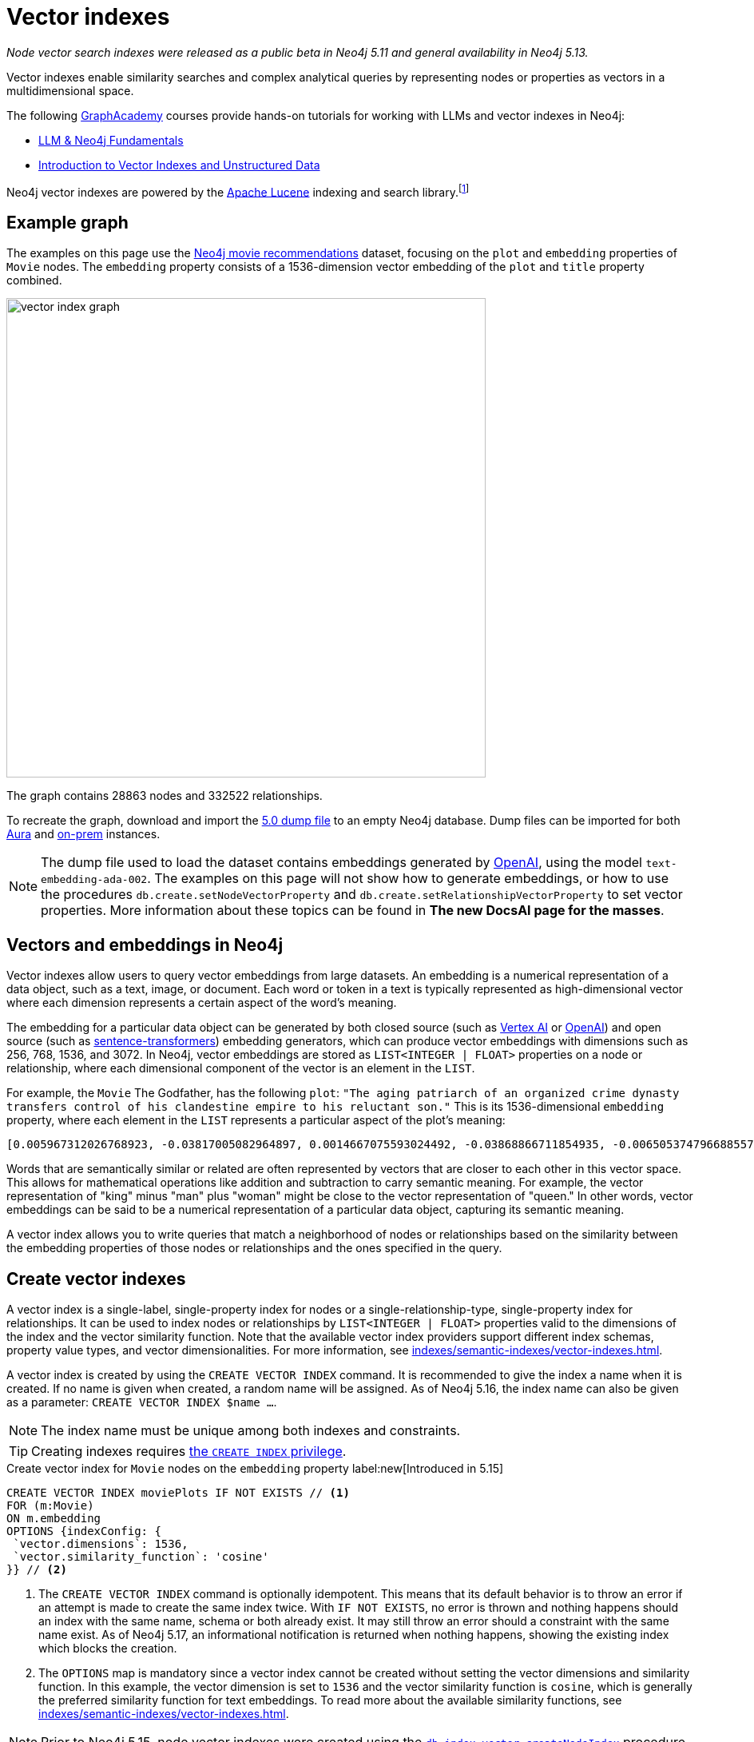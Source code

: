 :description: Information about creating, querying, and deleting vector indexes with Cypher.
:page-role: new-5.13
:test-setup-dump: https://github.com/neo4j-graph-examples/recommendations/raw/main/data/recommendations-embeddings-50.dump
:l2-norm: image:l2.svg["l2"]-norm

= Vector indexes

_Node vector search indexes were released as a public beta in Neo4j 5.11 and general availability in Neo4j 5.13._

Vector indexes enable similarity searches and complex analytical queries by representing nodes or properties as vectors in a multidimensional space.

The following https://graphacademy.neo4j.com/[GraphAcademy] courses provide hands-on tutorials for working with LLMs and vector indexes in Neo4j:

* link:https://graphacademy.neo4j.com/courses/llm-fundamentals/[LLM & Neo4j Fundamentals]
* link:https://graphacademy.neo4j.com/courses/llm-vectors-unstructured/[Introduction to Vector Indexes and Unstructured Data]

Neo4j vector indexes are powered by the link:https://lucene.apache.org/[Apache Lucene] indexing and search library.footnote:[Lucene implements a Hierarchical Navigable Small World (HNSW) Graph to perform a k approximate nearest neighbors (k-ANN) query over the vector fields.
For more information, see link:http://dx.doi.org/10.1109/TPAMI.2018.2889473[Efficient and Robust Approximate Nearest Neighbor Search Using Hierarchical Navigable Small World Graphs] -- Yury A. Malkov and Dmitry A. Yashunin]

[[example-graph]]
== Example graph

The examples on this page use the link:https://github.com/neo4j-graph-examples/recommendations[Neo4j movie recommendations] dataset, focusing on the `plot` and `embedding` properties of `Movie` nodes.
The `embedding` property consists of a 1536-dimension vector embedding of the `plot` and `title` property combined.

image::vector_index_graph.svg[width="600",role="middle"]

The graph contains 28863 nodes and 332522 relationships.

To recreate the graph, download and import the link:https://github.com/neo4j-graph-examples/recommendations/blob/main/data/recommendations-embeddings-50.dump[5.0 dump file] to an empty Neo4j database.
Dump files can be imported for both link:{neo4j-docs-base-uri}/aura/auradb/importing/import-database/[Aura] and link:{neo4j-docs-base-uri}/operations-manual/{page-version}/backup-restore/restore-dump/[on-prem] instances.

[NOTE]
The dump file used to load the dataset contains embeddings generated by https://openai.com/[OpenAI], using the model `text-embedding-ada-002`.
The examples on this page will not show how to generate embeddings, or how to use the procedures `db.create.setNodeVectorProperty` and `db.create.setRelationshipVectorProperty` to set vector properties.
More information about these topics can be found in *The new DocsAI page for the masses*.

[[embeddings]]
== Vectors and embeddings in Neo4j

Vector indexes allow users to query vector embeddings from large datasets.
An embedding is a numerical representation of a data object, such as a text, image, or document.
Each word or token in a text is typically represented as high-dimensional vector where each dimension represents a certain aspect of the word’s meaning.

The embedding for a particular data object can be generated by both closed source (such as https://cloud.google.com/vertex-ai[Vertex AI] or https://openai.com/[OpenAI]) and open source (such as https://github.com/UKPLab/sentence-transformers[sentence-transformers]) embedding generators, which can produce vector embeddings with dimensions such as 256, 768, 1536, and 3072.
In Neo4j, vector embeddings are stored as `LIST<INTEGER | FLOAT>` properties on a node or relationship, where each dimensional component of the vector is an element in the `LIST`.

For example, the `Movie` The Godfather, has the following `plot`: `"The aging patriarch of an organized crime dynasty transfers control of his clandestine empire to his reluctant son."`
This is its 1536-dimensional `embedding` property, where each element in the `LIST` represents a particular aspect of the plot's meaning:
----
[0.005967312026768923, -0.03817005082964897, 0.0014667075593024492, -0.03868866711854935, -0.006505374796688557, 0.020900176838040352, -0.0027551413513720036, -0.0024731445591896772, -0.03734026849269867, -0.02228747308254242, 0.028783122077584267, 0.017905177548527718, 0.011396560817956924, 0.014235977083444595, 0.023143187165260315, -0.014184115454554558, 0.029846282675862312, -0.011928141117095947, 0.018838683143258095, -0.0019172541797161102, 0.0033483069855719805, 0.009497134014964104, -0.03516208380460739, 0.0021441481076180935, 0.002657901030033827, 0.0030760341323912144, 0.004255882930010557, -0.020809419453144073, 0.02358401007950306, -0.013808120042085648, 0.01064456906169653, -0.006975369527935982, 0.007318951655179262, -0.013872946612536907, 0.005905726458877325, -0.010689947754144669, 0.0020225979387760162, -0.016245609149336815, -0.00038815077277831733, -0.007163367234170437, 0.027668101713061333, 0.007215228863060474, -0.009380445815622807, -0.02956104464828968, -0.000863007502630353, 0.012142069637775421, 0.0012957267463207245, -0.027953339740633965, -0.016414159908890724, 0.008453421294689178, -0.0010777463903650641, 0.03311355784535408, -0.013639570213854313, -0.052457891404628754, 0.0010242642601951957, 0.0034390646032989025, -0.01049546804279089, 0.006456754636019468, 0.003970644902437925, -0.011629937216639519, 0.005280147306621075, -0.023402493447065353, -0.014689764939248562, -0.007623638026416302, -0.002453696448355913, 0.02290981076657772, 0.0017989451298490167, 0.0013427261728793383, -0.001776255783624947, -0.002414800226688385, 0.04833490028977394, 0.031142819672822952, -0.0033013075590133667, 0.017879245802760124, 0.0070077828131616116, -0.016154851764440536, -0.005772831384092569, 0.019875913858413696, -0.018008900806307793, 0.012764407321810722, 0.0055232481099665165, -0.027901478111743927, -0.0034909259993582964, 0.0307279285043478, 0.006472961511462927, 0.008861830458045006, -0.01802186481654644, 0.018281172960996628, -0.014223011210560799, -0.00018313586770091206, 0.0026352116838097572, 0.0006754148053005338, 0.014975002966821194, 0.024361930787563324, -0.017166150733828545, 0.0028880364261567593, 0.011824417859315872, 0.01710132323205471, -0.0005003822734579444, -0.018890544772148132, -0.002192768268287182, -0.0018264965619891882, 0.011033530347049236, -0.009095207788050175, -0.022689398378133774, -0.004281813744455576, 0.007092057727277279, -0.015247276052832603, 0.024115590378642082, 0.002996621420606971, -0.02834230102598667, 0.030546413734555244, 0.02350621670484543, -0.020511215552687645, 0.010190781205892563, -0.016582708805799484, 0.028238577768206596, -0.011967036873102188, 0.011623455211520195, -0.02797926962375641, 0.0026254875119775534, 0.018307102844119072, 0.0038701631128787994, -0.03850715234875679, 0.006246067117899656, -0.0006312514888122678, 0.010352848097682, -0.02358401007950306, -0.026708664372563362, -0.002863726345822215, 0.035862214863300323, 0.009860164485871792, -0.01726987399160862, 0.004275330808013678, -0.02663087099790573, 0.009140586480498314, -0.013872946612536907, 0.019136887043714523, -0.020835351198911667, -0.0250879917293787, 0.03044269047677517, 0.026280807331204414, -0.013406192883849144, 0.006683648563921452, -0.01216800045222044, 0.007824601605534554, 0.031505849212408066, 0.023726629093289375, 0.0294832531362772, -0.013678465969860554, 0.033891480416059494, 0.009211895987391472, 0.017088359221816063, -0.02183368429541588, 0.01847565360367298, 0.004644844215363264, -0.009834233671426773, -0.011344699189066887, -0.0006725785788148642, 0.00012691882147919387, 0.015338033437728882, 0.025736261159181595, -0.003967403434216976, -0.007312469184398651, -0.01312743779271841, 0.02350621670484543, -0.0006843284936621785, -0.011785522103309631, 0.006570201832801104, -0.004187814891338348, -0.0070013003423810005, 0.0165178831666708, -0.004537879955023527, 0.022715330123901367, -0.0025120405480265617, 0.025580676272511482, 0.005053253378719091, -0.0020063910633325577, -0.039285074919462204, -0.001816772622987628, 0.0007224142318591475, 0.0161029901355505, 0.04086684808135033, 0.03536953032016754, 0.009626788087189198, -0.023571044206619263, -0.009607339277863503, 0.011085391975939274, 0.020835351198911667, -0.0009027139167301357, -0.007584741804748774, 0.016958704218268394, 0.011130770668387413, -0.016829051077365875, -0.6712950468063354, -0.006511857267469168, -0.024854615330696106, -0.02663087099790573, -0.00008933950448408723, 0.0061779990792274475, 0.004605947993695736, 0.013231161050498486, -0.020187081769108772, 0.00798666849732399, -0.001847565290518105, 0.04086684808135033, 0.007519915234297514, 0.0040808506309986115, -0.034021131694316864, -0.01997963711619377, -0.004972219467163086, -0.023220978677272797, 0.012129104696214199, 0.0018329792656004429, -0.011649386025965214, 0.028446022421121597, -0.0010356089333072305, -0.006223377771675587, 0.021211346611380577, 0.004006299655884504, 0.021937407553195953, -0.02927580662071705, -0.01129283756017685, -0.009296170435845852, -0.01864420250058174, 0.02717541716992855, -0.0003555347793735564, 0.0021700789220631123, 0.048360832035541534, -0.002277043182402849, -0.009049829095602036, 0.033969271928071976, 0.004557327833026648, 0.018916476517915726, -0.000779542897362262, -0.00638544512912631, 0.022183749824762344, -0.012757924385368824, -0.027149485424160957, -0.012278205715119839, 0.0238303504884243, -0.02963883802294731, 0.005218561738729477, -0.004434156697243452, 0.013665501028299332, -0.0024520757142454386, 0.002124700229614973, -0.007273572962731123, -0.0035654769744724035, -0.0028621056117117405, 0.020640870556235313, 0.01091684214770794, -0.0006867594784125686, -0.011694764718413353, 0.011215046048164368, 0.016504917293787003, 0.00827838946133852, -0.0044471221044659615, 0.010676982812583447, 0.027771824970841408, -0.0133802630007267, 0.029820352792739868, 0.008349698968231678, -0.014573076739907265, -0.009017415344715118, 0.011655868031084538, -0.0061066895723342896, -0.013082059100270271, 0.004353123251348734, 0.00672254478558898, 0.01773662678897381, 0.012433790601789951, 0.023843316361308098, 0.015221345238387585, -0.0046221548691391945, -0.00026214358513243496, -0.016582708805799484, 0.016504917293787003, 0.028005201369524002, 0.005516765173524618, -0.04309689253568649, 0.013743292540311813, -0.0064308238215744495, -0.007176332641392946, 0.01911095716059208, 0.00446332897990942, -0.012971853837370872, -0.016919808462262154, 0.010048162192106247, 0.0032769974786788225, -0.021548446267843246, 0.001816772622987628, 0.01856641098856926, -0.04804966226220131, 0.007286538369953632, -0.007299503777176142, -0.014080392196774483, 0.008952588774263859, 0.023908143863081932, 0.012932957150042057, -0.008433973416686058, 0.012783855199813843, 0.0430709607899189, -0.01015836838632822, 0.03534360229969025, -0.007584741804748774, -0.016453055664896965, -0.005720969755202532, -0.014871280640363693, -0.026540113613009453, 0.005228285677731037, 0.0004019264888484031, 0.005931657273322344, -0.02533433400094509, -0.018825719133019447, 0.0023353875149041414, 0.0014059323584660888, -0.02020004764199257, 0.022481953725218773, 0.034980569034814835, -0.02709762565791607, -0.022974636405706406, -0.025023166090250015, 0.00641785841435194, -0.00019822835747618228, -0.004845807328820229, 0.0003723492263816297, -0.010132437571883202, 0.01498796883970499, 0.001948046963661909, -0.0020161152351647615, -0.008842382580041885, 0.0223652645945549, -0.013574742712080479, -0.002369421534240246, 0.003275376744568348, 0.005879795644432306, 0.005789037793874741, 0.006359514314681292, -0.03549918532371521, 0.003118171589449048, -0.026993902400135994, -0.01614188589155674, 0.011578075587749481, 0.0008524731383658946, -0.013367297127842903, 0.004194297362118959, 0.019331367686390877, 0.006152068264782429, -0.015208380296826363, -0.0018005658639594913, -0.015714028850197792, -0.01681608520448208, -0.028990568593144417, 0.010676982812583447, 0.024595309048891068, -0.045560311526060104, -0.0009262136882171035, 0.014845349825918674, -0.020887212827801704, 0.015739960595965385, 0.011727177537977695, 0.0012560202740132809, -0.023052429780364037, 0.0014245701022446156, -0.013062611222267151, -0.011299320496618748, 0.022274507209658623, 0.011338216252624989, -0.007908876053988934, 0.010339883156120777, -0.006132620386779308, 0.01247916929423809, -0.007947771809995174, -0.0025347298942506313, -0.011416008695960045, 0.011027047410607338, 0.004521673079580069, 0.04880165681242943, 0.0012543996563181281, 0.02115948498249054, 0.0165178831666708, -0.025373229756951332, 0.026125222444534302, -0.0031262750271707773, 0.007669016718864441, 0.003821542952209711, -0.021561412140727043, 0.008187631145119667, 0.02358401007950306, 0.02249491773545742, 0.015247276052832603, -0.004560569301247597, 0.030753860250115395, 0.031090958043932915, -0.021457688882946968, 0.027694031596183777, -0.004823117982596159, 0.0049171168357133865, -0.018346000462770462, -0.0030355174094438553, -0.011176149360835552, 0.024102624505758286, 0.006923507899045944, 0.010009266436100006, -0.00510187353938818, 0.0007916979375295341, -0.004722636193037033, 0.019914809614419937, 0.026190048083662987, -0.013289504684507847, 0.006346548907458782, -0.015415825881063938, -0.026734594255685806, 0.003623821074143052, 0.005325525999069214, -0.003922024741768837, -0.00640813447535038, -0.014624938368797302, -0.0065021333284676075, 0.007435640320181847, -0.002808623481541872, 0.010138919577002525, -0.033813685178756714, -0.0032008260022848845, 0.01614188589155674, -0.018994268029928207, 0.008135770447552204, -0.008596041239798069, -0.015662167221307755, 0.004310985561460257, -0.014663834124803543, 0.014962038025259972, -0.03479905426502228, 0.013114472851157188, 0.01341915875673294, 0.05092797800898552, -0.011908693239092827, 0.005332008935511112, -0.013367297127842903, 0.02501020021736622, -0.00029678543796762824, -0.02454344742000103, 0.003152205841615796, -0.015454721637070179, 0.010028714314103127, -0.02102983184158802, -0.0032624113373458385, 0.03583628311753273, -0.015026864595711231, 0.00672254478558898, 0.000010907877367571928, 0.019875913858413696, 0.020161151885986328, 0.014054462313652039, -0.005675591062754393, -0.009224860928952694, 0.014793488197028637, 0.03687351569533348, -0.005442214198410511, 0.005633453372865915, -0.0030436208471655846, -0.012615305371582508, -0.009075759910047054, 0.017192082479596138, -0.002220319816842675, 0.005798762198537588, -0.0007568534929305315, 0.010378778912127018, 0.005908967927098274, -0.0158825796097517, 0.0088812792673707, 0.007766257040202618, -0.0030209312681108713, -0.013561777770519257, -0.035395462065935135, 0.022391194477677345, -0.0027049004565924406, 0.004748567007482052, -0.020433424040675163, -0.00028706141165457666, -0.005092149134725332, -0.018371930345892906, 0.006009449250996113, -0.00645027169957757, 0.015286171808838844, -0.012343033216893673, -0.008628454059362411, -0.010605673305690289, 0.009192448109388351, 0.007500466890633106, -0.013535846956074238, 0.003831267124041915, -0.02956104464828968, 0.0009724028059281409, 0.0034585127141326666, -0.00004074468961334787, -0.025139853358268738, 0.012278205715119839, 0.023519182577729225, -0.012913509272038937, -0.006301170215010643, 0.0037178201600909233, 0.004716153722256422, -0.017905177548527718, 0.009769407100975513, -0.019746258854866028, -0.011675315909087658, 0.007409709505736828, -0.022676432505249977, -0.013406192883849144, 0.003922024741768837, 0.03925914317369461, -0.011325251311063766, -0.014611972495913506, -0.022404160350561142, -0.03311355784535408, 0.0024634203873574734, 0.1057974249124527, 0.014145219698548317, 0.025956671684980392, 0.006878129206597805, -0.019914809614419937, -0.019162818789482117, -0.009231343865394592, -0.04423784464597702, 0.012018898501992226, -0.00921837892383337, 0.02408965863287449, -0.026501217857003212, 0.020225977525115013, 0.005014357157051563, 0.02053714729845524, 0.014521215111017227, -0.002670866437256336, -0.020433424040675163, -0.0015372068155556917, -0.031168751418590546, 0.0051213214173913, 0.006865163799375296, 0.010048162192106247, 0.003795612370595336, -0.009749959222972393, -0.024063728749752045, 0.026449356228113174, 0.00967864878475666, -0.009049829095602036, -0.012284688651561737, -0.02475089207291603, 0.0034844432957470417, -0.00928320549428463, 0.011772556230425835, -0.01811262220144272, -0.01918874867260456, 0.009043346159160137, 0.023843316361308098, 0.02580108679831028, 0.005980277433991432, 0.029327668249607086, -0.008103356696665287, 0.008083908818662167, -0.005490834359079599, 0.021146519109606743, -0.0023499734234064817, -0.03298390284180641, 0.005283388774842024, -0.00043352958164177835, -0.024271173402667046, 0.03181701898574829, -0.000028944177756784484, -0.004479535389691591, -0.002066355897113681, 0.017995934933423996, -0.012783855199813843, 0.013859981670975685, -0.006615580525249243, -0.0008403180981986225, 0.025489918887615204, -0.01789221167564392, -0.03189481049776077, 0.00028949242550879717, -0.03251715004444122, 0.03588814660906792, -0.03500650078058243, -0.007869980297982693, -0.024361930787563324, 0.00451519014313817, -0.018177449703216553, 0.020627904683351517, 0.003249445930123329, 0.010962220840156078, -0.005299595184624195, 0.048023734241724014, -0.0033094107639044523, 0.012971853837370872, -0.02290981076657772, 0.017918141558766365, -0.016245609149336815, -0.013179299421608448, -0.020589008927345276, 0.0037469922099262476, -0.029327668249607086, -0.007383778691291809, 0.013017232529819012, 0.006327101029455662, -0.02689017914235592, -0.004385536536574364, 0.005789037793874741, -0.005597798619419336, -0.004152160137891769, 0.012719028629362583, -0.008220044896006584, -0.01702353172004223, -0.011506766080856323, 0.0042980206198990345, 0.0018702547531574965, -0.0032964455895125866, 0.007267090491950512, -0.009581409394741058, -0.0058182100765407085, -0.005429248791188002, -0.008829417638480663, -0.0030403793789446354, -0.01194110605865717, -0.002591453492641449, 0.005756624508649111, -0.01618078351020813, -0.009821268729865551, -0.00021210535487625748, -0.01768476516008377, -0.0005562954465858638, -0.017451388761401176, -0.015545479021966457, 0.02332470193505287, 0.015960371121764183, 0.02208002656698227, 0.01369143184274435, -0.014495284296572208, -0.007701430004090071, -0.0005567006301134825, 0.027590308338403702, 0.05188741534948349, -0.023609939962625504, -0.017957039177417755, 0.015999266877770424, -0.020900176838040352, 0.003038758644834161, 0.021042795851826668, -0.009814785793423653, 0.0014083633432164788, 0.010897394269704819, -0.0167253278195858, -0.020135220140218735, -0.005273664370179176, -0.009788854978978634, -0.002986897248774767, -0.008764590136706829, -0.006729027256369591, -0.018449721857905388, -0.009166517294943333, -0.002651418326422572, 0.008245975710451603, 0.0034358231350779533, -0.028757192194461823, 0.01511762198060751, -0.008544179610908031, 0.005344973877072334, 0.013924808241426945, -0.003299686824902892, -0.04143732413649559, -0.0008403180981986225, 0.010949255898594856, -0.013600673526525497, -0.03448788449168205, -0.007863497361540794, -0.01809965819120407, -0.00444063963368535, 0.004920358303934336, 0.0330357663333416, -0.008816451765596867, 0.006683648563921452, 0.00823301076889038, -0.015947405248880386, 0.02608632668852806, 0.0037243026308715343, -0.007623638026416302, -0.028031131252646446, 0.027123555541038513, 0.01843675784766674, 0.016712361946702003, 0.040374163538217545, -0.0021538722794502974, 0.01885164901614189, -0.011740143410861492, 0.017490284517407417, -0.0004517621418926865, -0.00034439266892150044, -0.026190048083662987, -0.021729961037635803, 0.0020209772046655416, -0.014521215111017227, -0.01467679999768734, 0.002505557844415307, -0.01061863824725151, 0.015623271465301514, -0.010087057948112488, -0.0031748951878398657, 0.01631043665111065, 0.016375262290239334, -0.013257091864943504, 0.010741809383034706, -0.012932957150042057, -0.002484489232301712, 0.0027324517723172903, 0.00897203665226698, -0.004793945699930191, 0.0043466403149068356, -0.0020047705620527267, 0.0021538722794502974, 0.021263208240270615, -0.0269679706543684, -0.024115590378642082, -0.0025833500549197197, 0.030598275363445282, 0.002772968728095293, 0.01584368385374546, 0.006981851998716593, -0.0037113374564796686, -0.01273199450224638, -0.026280807331204414, -0.02182071842253208, -0.049527715891599655, 0.02195037342607975, -0.008628454059362411, -0.004353123251348734, 0.01064456906169653, -0.009698097594082355, -0.04094463959336281, 0.0238303504884243, 0.0034649954177439213, 0.032802388072013855, 0.0002048123424174264, 0.022507883608341217, 0.03770329803228378, -0.010346366092562675, 0.0028588641434907913, 0.026410460472106934, 0.019085025414824486, 0.008848865516483784, 0.015830717980861664, -0.004469811450690031, 0.013808120042085648, -0.012031864374876022, -0.02099093608558178, -0.006054827943444252, -0.045638103038072586, -0.024050762876868248, 0.014417491853237152, 0.01218744833022356, 0.0032413427252322435, -0.013302470557391644, -0.0003156257444061339, 0.006942956242710352, 0.00542600778862834, -0.0034358231350779533, 0.022067060694098473, -0.013847015798091888, -0.026942040771245956, -0.0334506556391716, -0.01835896447300911, -0.0021036313846707344, -0.001962633104994893, 0.012615305371582508, -0.0186053067445755, 0.01572699472308159, -0.02542509138584137, 0.019422125071287155, -0.013950739055871964, -0.002110114088281989, 0.02052418142557144, -0.0014197081327438354, 0.0010485743405297399, -0.004372571129351854, 0.0069299908354878426, -0.005105114541947842, -0.003756716148927808, -0.015960371121764183, 0.025554746389389038, 0.003516856813803315, 0.005951105151325464, 0.009736993350088596, 0.043459922075271606, -0.008952588774263859, 0.021315069869160652, -0.011318768374621868, -0.016375262290239334, -0.004560569301247597, -0.026656802743673325, 0.004842565860599279, 0.0004894427256658673, -0.023635871708393097, 0.007448605261743069, -0.008965553715825081, 0.0026092808693647385, -0.01999260112643242, -0.007811635732650757, 0.012142069637775421, -0.01375625841319561, -0.02102983184158802, -0.006806819699704647, 0.015869613736867905, -0.0074032265692949295, -0.001892944099381566, -0.0037016132846474648, -0.005322284530848265, 0.03293204307556152, -0.014430457726120949, 0.0418262854218483, -0.012641236186027527, 0.018216345459222794, -0.028290439397096634, 0.02576219104230404, 0.008433973416686058, 0.013963703997433186, 0.030598275363445282, -0.01225227490067482, 0.012051312252879143, 0.0014553628861904144, -0.008822934702038765, 0.01100111659616232, 0.009860164485871792, -0.004388778004795313, -0.01685498282313347, 0.01091035921126604, -0.00033223762875422835, -0.007850532419979572, -0.0006320617976598442, 0.002114976057782769, -0.007532880175858736, 0.01710132323205471, 0.015610306523740292, -0.009036863222718239, 0.008200597018003464, 0.012174483388662338, 0.00447305291891098, 0.0186053067445755, -0.019253576174378395, 0.010638087056577206, -0.02086128108203411, 0.022404160350561142, 0.010437123477458954, 0.0006920266896486282, -0.02128913812339306, -0.009296170435845852, -0.004106780979782343, 0.044808320701122284, -0.013782189227640629, -0.003750233445316553, -0.01181145291775465, 0.02764216996729374, 0.011960554867982864, -0.005043528974056244, 0.006155309733003378, -0.015584375709295273, 0.012433790601789951, -0.021600307896733284, -0.04314875230193138, -0.01214855257421732, -0.024776823818683624, 0.039077628403902054, 0.016271540895104408, 0.000348039175150916, -0.01511762198060751, 0.0014926382573321462, -0.04068533331155777, -0.0020290804095566273, -0.006904060021042824, 0.02099093608558178, 0.017049461603164673, -0.006981851998716593, 0.007364330347627401, 0.007416191976517439, 0.00766253424808383, 0.02153548039495945, -0.002995000686496496, 0.02157437615096569, -0.011312286369502544, -0.009685131721198559, 0.00414891866967082, -0.009672166779637337, -0.01308854203671217, -0.003380720503628254, -0.003168412484228611, 0.013769223354756832, -0.012615305371582508, 0.007973702624440193, 0.001315985107794404, -0.006139102857559919, -0.028212646022439003, 0.0004906582762487233, 0.0006340876570902765, 0.013289504684507847, -0.010359331034123898, -0.02956104464828968, 0.0263456329703331, 0.02621597982943058, 0.005357939284294844, -0.022754225879907608, -0.009393410757184029, 0.007053161505609751, -0.018086692318320274, -0.0012552099069580436, 0.003977127373218536, -0.010839049704372883, -0.01584368385374546, 0.007753291632980108, 0.005951105151325464, 0.02478978969156742, -0.00858955830335617, 0.007280055433511734, 0.013257091864943504, -0.0000065713156800484285, 0.007234676741063595, -0.00413919473066926, -0.01467679999768734, -0.018333034589886665, -0.017658835276961327, -0.01681608520448208, 0.005108356010168791, -0.007630120497196913, 0.008479352109134197, -0.02771996334195137, 0.004567051772028208, -0.018579376861453056, -0.003983610309660435, -0.0023110774345695972, 0.023065393790602684, 0.04281165450811386, -0.015273206867277622, -0.006696613971143961, 0.002272181212902069, -0.008356180973351002, -0.014508250169456005, -0.0066090975888073444, 0.00827838946133852, -0.016906842589378357, 0.003750233445316553, -0.008524730801582336, -0.0022802846506237984, -0.005156976170837879, -0.009633270092308521, -0.035940006375312805, -0.004323950968682766, 0.027771824970841408, 0.19261354207992554, -0.014547145925462246, -0.006657717749476433, 0.013808120042085648, -0.021340999752283096, 0.011869796551764011, 0.024115590378642082, 0.014080392196774483, 0.0023856281768530607, 0.0005133476224727929, -0.016206713393330574, 0.01723097823560238, 0.008012599311769009, 0.0019723570439964533, 0.006560477428138256, -0.040996503084897995, -0.010657534934580326, 0.00037032339605502784, -0.027875546365976334, -0.011727177537977695, -0.00768198212608695, -0.007299503777176142, -0.011202080175280571, -0.01939619518816471, 0.039622172713279724, -0.011668833903968334, -0.015830717980861664, 0.016919808462262154, 0.03207632899284363, 0.015960371121764183, -0.01093629002571106, -0.016842016950249672, -0.008336733095347881, -0.013244125992059708, -0.011999450623989105, -0.020122256129980087, -0.007422674912959337, -0.02501020021736622, -0.008505282923579216, -0.005526489112526178, -0.0011830900330096483, 0.01773662678897381, 0.010709396563470364, -0.007267090491950512, 0.015999266877770424, 0.02604742906987667, -0.013315435498952866, 0.01621967926621437, -0.02082238532602787, -0.01689387857913971, -0.0439007468521595, -0.03358031064271927, 0.000994281843304634, 0.03726247698068619, -0.02208002656698227, 0.000011990435268671717, 0.006949438713490963, 0.020433424040675163, 0.00515373470261693, -0.031298406422138214, 0.0031116888858377934, 0.015701064839959145, -0.02813485451042652, -0.007377295754849911, 0.007461570668965578, 0.03985555097460747, -0.010975186713039875, -0.025697365403175354, 0.0397258959710598, -0.026319703087210655, -0.0030403793789446354, -0.010067610070109367, -0.002486109733581543, -0.0088812792673707, 0.0017438423819839954, -0.001923736883327365, 0.017827384173870087, 0.006220136769115925, 0.010255607776343822, 0.001199296792037785, -0.01772366091609001, 0.035136155784130096, -0.0061066895723342896, -0.010735327377915382, -0.010651051998138428, -0.026151152327656746, 0.006981851998716593, 0.006622062996029854, -0.010048162192106247, -0.0009124379721470177, -0.00419105589389801, -0.019668467342853546, 0.00012296844215597957, 0.004894427489489317, 0.006852198392152786, 0.010437123477458954, 0.005908967927098274, 0.0038247844204306602, -0.008103356696665287, -0.006456754636019468, -0.028653468936681747, 0.018216345459222794, 0.032205980271101, 0.00022101905778981745, -0.029664767906069756, -0.008155218325555325, 0.03871459513902664, 0.03394334018230438, 0.005860347766429186, -0.013600673526525497, -0.016958704218268394, 0.006372479721903801, 0.0012543996563181281, -0.01911095716059208, -0.010437123477458954, 0.008356180973351002, -0.012855164706707, -0.008472870104014874, 0.019370263442397118, -0.029457321390509605, 0.0034487885423004627, -0.015415825881063938, -0.00047364120837301016, 0.008887761272490025, -0.0020015290938317776, 0.010501950047910213, -0.007500466890633106, -0.0017470837337896228, 0.01717911660671234, -0.024063728749752045, 0.026734594255685806, -0.024556411430239677, 0.0013573121977970004, -0.00010007645323639736, -0.00450546620413661, 0.007513432297855616, 0.027201347053050995, 0.003426099196076393, -0.022183749824762344, 0.002813485451042652, 0.008064460940659046, 0.002243009163066745, 0.009899060241878033, 0.010988151654601097, -0.004790704697370529, -0.004638361278921366, 0.006025656126439571, -0.010605673305690289, -0.01625857502222061, -0.020342666655778885, -0.016090024262666702, -0.026410460472106934, 0.0121226217597723, -0.009406376630067825, 0.0023759042378515005, -0.0273828636854887, -0.015260240994393826, -0.004832841921597719, -0.0007702240254729986, 0.01856641098856926, -0.031039098277688026, 0.0073967440985143185, 0.018721995875239372, -0.023026498034596443, -0.008200597018003464, -0.023480286821722984, -0.16450461745262146, 0.025710329413414, 0.01681608520448208, -0.009023898281157017, 0.023428425192832947, -0.022754225879907608, 0.027616240084171295, 0.015234310179948807, -0.009224860928952694, 0.005166700109839439, 0.0008131718495860696, 0.0038507150020450354, -0.03153178095817566, -0.0026757284067571163, 0.003335341578349471, 0.00672254478558898, -0.030546413734555244, 0.036277107894420624, 0.017256908118724823, 0.0010526260593906045, 0.0053125605918467045, -0.02091314271092415, -0.0016555157490074635, -0.0012454859679564834, 0.023467320948839188, 0.009497134014964104, 0.0046351198107004166, 0.005380628630518913, -0.021691065281629562, -0.013062611222267151, -0.048023734241724014, -0.0008427490829490125, 0.017321735620498657, 0.021340999752283096, 0.011740143410861492, 0.012219862081110477, -0.012984818778932095, 0.007020748220384121, -0.015130587853491306, -0.016193747520446777, 0.0071439193561673164, 0.03236156702041626, 0.024997234344482422, 0.01185683161020279, 0.010735327377915382, 0.04636416584253311, 0.014599007554352283, -0.009004450403153896, 0.019383229315280914, -0.009607339277863503, -0.00414891866967082, -0.008336733095347881, -0.019888877868652344, -0.0005830365116707981, 0.02771996334195137, 0.005620488431304693, -0.00701426574960351, 0.013730327598750591, 0.014145219698548317, 0.011331734247505665, -0.021807754412293434, 0.022857949137687683, 0.01593444123864174, -0.0031343784648925066, 0.001282761339098215, -0.028627539053559303, 0.013354332186281681, 0.0034098925534635782, -0.014689764939248562, -0.004784221760928631, -0.015208380296826363, -0.00796722061932087, -0.008693280629813671, -0.02311725541949272, 0.011629937216639519, -0.012323584407567978, -0.03243935853242874, 0.007643085904419422, 0.00766253424808383, 0.0028702090494334698, -0.017412493005394936, 0.026267841458320618, 0.010884428396821022, -0.03448788449168205, 0.004327192436903715, 0.018838683143258095, -0.02228747308254242, -0.014702730812132359, -0.01020374707877636, -0.027694031596183777, 0.006122896447777748, -0.004252641461789608, -0.012686614878475666, -0.008829417638480663, 0.03319134935736656, 0.01789221167564392, 0.021250242367386818, -0.006683648563921452, 0.009412859566509724, -0.02294870652258396, 0.0009659201023168862, -0.008336733095347881, -0.019603639841079712, -0.012116138823330402, 0.009775889106094837, 0.03993334248661995, 0.009892578236758709, 0.017153184860944748, 0.015545479021966457, -0.01288109552115202, -0.020433424040675163, 0.013652535155415535, 0.022170783951878548, 0.024102624505758286, -0.003623821074143052, 0.03230970352888107, 0.01852751523256302, -0.03132433444261551, -0.017218012362718582, 0.011279872618615627, 0.052250444889068604, 0.005604281555861235, 0.010722361505031586, 0.006155309733003378, -0.016362298280000687, 0.0038020950742065907, -0.1179330125451088, 0.0006563718779943883, 0.006923507899045944, 0.010300987400114536, 0.010313952341675758, 0.016128921881318092, 0.010683465749025345, 0.032050397247076035, -0.0040808506309986115, 0.011318768374621868, -0.021016865968704224, -0.05787741392850876, -0.018786821514368057, -0.03155771270394325, 0.010994634591042995, -0.00672254478558898, 0.010605673305690289, -0.029042430222034454, -0.018294138833880424, 0.01147435326129198, -0.0367957204580307, 0.016906842589378357, 0.010385261848568916, -0.006301170215010643, -0.014547145925462246, -0.004356364719569683, -0.03181701898574829, -0.0031505851075053215, 0.004936564713716507, 0.012952405028045177, 0.010398227721452713, -0.018164483830332756, 0.01794407330453396, -0.020977970212697983, -0.0003221084189135581, 0.007617155089974403, 0.0036173383705317974, -0.01026209071278572, 0.037651438266038895, -0.015662167221307755, 0.011156701482832432, -0.014599007554352283, -0.00417160801589489, -0.03412485495209694, 0.010022231377661228, 0.004084091633558273, -0.005659384187310934, -0.0012973473640158772, 0.02266346849501133, -0.015195414423942566, -0.021211346611380577, -0.01056029461324215, -0.008284871466457844, -0.001761669758707285, 0.005711245816200972, 0.009205413050949574, 0.008997967466711998, -0.021470654755830765, -0.02379145473241806, 0.013872946612536907, -0.004845807328820229, -0.016193747520446777, -0.003912300802767277, 0.00304200011305511, -0.002687073079869151, -0.007617155089974403, 0.003983610309660435, -0.028575677424669266, 0.012939440086483955, -0.004434156697243452, -0.020381562411785126, 0.0030338966753333807, -0.022131888195872307, 0.0012187449028715491, -0.020251909270882607, 0.003640027716755867, -0.018449721857905388, 0.008557144552469254, 0.029042430222034454, -0.00807094294577837, -0.025502884760499, -0.025852948427200317, 0.03057234361767769, -0.032205980271101, 0.011779039166867733, 0.007481019012629986, -0.010112988762557507, 0.017114289104938507, 0.011623455211520195, -0.01751621626317501, -0.009341550059616566, -0.005238009616732597, -0.013561777770519257, -0.005001391749829054, -0.014702730812132359, 0.008609006181359291, -0.009568443521857262, 0.00857011042535305, 0.0027049004565924406, 0.009101689793169498, -0.018294138833880424, -0.0010202126577496529, -0.07286538183689117, 0.01214855257421732, -0.011403043754398823, 0.0032656528055667877, 0.0046221548691391945, -0.017568077892065048, 0.019136887043714523, -0.022546779364347458, -0.0037826469633728266, -0.004913875367492437, -0.01572699472308159, 0.034306369721889496, 0.013509916141629219, -0.014158184640109539, -0.011014082469046116, -0.010787188075482845, 0.005027322564274073, 0.002033942611888051, 0.017218012362718582, 0.02478978969156742, -0.010430640541017056, 0.0027437966782599688, 0.00802556425333023, -0.01406742725521326, 0.0038442325312644243, 0.0035038914065808058, -0.003345065750181675, 0.02386924810707569, -0.00384747376665473, -0.012550478801131248, 0.0008500420954078436, -0.012025381438434124, 0.015662167221307755, 0.019914809614419937, 0.029846282675862312, -0.026656802743673325, -0.006203929893672466, -0.011033530347049236, 0.04947585612535477, 0.03575849160552025, -0.007960737682878971, -0.024984268471598625, 0.013548812828958035, -0.02484164945781231, -0.01406742725521326, 0.011681798845529556, -0.022806087508797646, 0.0018378413515165448, 0.030961304903030396, 0.007928323931992054, 0.03251715004444122, 0.010884428396821022, 0.002808623481541872, -0.008466387167572975, 0.02379145473241806, -0.019162818789482117, 0.05357291176915169, -0.0044049848802387714, -0.0040581608191132545, -0.013471020385622978, 0.020718662068247795, 0.00829783733934164, -0.01685498282313347, -0.004100298509001732, -0.000024132808903232217, -0.014482319355010986, -0.03404706344008446, 0.007876462303102016, 0.0011855211341753602, -0.0405556783080101, -0.01225227490067482, -0.006268756929785013, 0.015312102623283863, 0.015299137681722641, 0.013548812828958035, 0.014560110867023468, 0.01471569575369358, -0.002121458761394024, -0.01100111659616232, 0.00015933225222397596, 0.01965550146996975, -0.003769681556150317, -0.02826450765132904, 0.01413225382566452, 0.029198015108704567, 0.048568278551101685, -0.005461662542074919, 0.014274872839450836, 0.0036529931239783764, 0.005160217639058828, 0.0010145402047783136, 0.017243942245841026, -0.006793854292482138, 0.0005344163510017097, 0.01341915875673294, 0.019538814201951027, -0.003721061395481229, -0.01056029461324215, 0.005033805035054684, 0.03562884032726288, -0.004832841921597719, 0.012997783720493317, -0.006443789228796959, -0.015817752107977867, -0.015947405248880386, 0.023208012804389, -0.019590675830841064, -0.0267605260014534, -0.008045012131333351, 0.0018005658639594913, 0.022935740649700165, -0.006323859561234713, -0.0033677550964057446, 0.02027783915400505, -0.020433424040675163, 0.01689387857913971, -0.027019832283258438, -0.040166717022657394, -0.0001858707400970161, 0.009393410757184029, 0.0010169713059440255, 0.00733839999884367, 0.00923782680183649, -0.011007599532604218, 0.022339332848787308, 0.01406742725521326, 0.01659567467868328, -0.021794788539409637, -0.019085025414824486, -0.008245975710451603, 0.016323402523994446, -0.0023759042378515005, -0.0077208783477544785, -0.001962633104994893, 0.0036108556669205427, -0.0008832658641040325, -0.0267605260014534, 0.02873126231133938, -0.022935740649700165, 0.02412855438888073, -0.005513523705303669, 0.00507918419316411, 0.005951105151325464, 0.005173183046281338, 0.005001391749829054, -0.0177625585347414, 0.015130587853491306, -0.01999260112643242, -0.0192406103014946, 0.02140582725405693, -0.007377295754849911, 0.02927580662071705, -0.015104657039046288, -0.01216800045222044, 0.0034552712459117174, -0.003481202060356736, 0.013561777770519257, 0.0022592158056795597, -0.01183090079575777, 0.013665501028299332, 0.017075393348932266, 0.008511765860021114, -0.007409709505736828, -0.0014261907199397683, -0.003058206755667925, 0.0031424816697835922, 0.0021846650633960962, -0.000989419873803854, -0.022144854068756104, 0.0036270625423640013, -0.006233102176338434, -0.016504917293787003, 0.003999816719442606, 0.017931107431650162, -0.025956671684980392, 0.021626237779855728, 0.002192768268287182, -0.001260882243514061, 0.018721995875239372, -0.023493250831961632, 0.030598275363445282, -0.011616972275078297, -0.019331367686390877, 0.01505279541015625, 0.01505279541015625, 0.004524914547801018, 0.0019042887724936008, -0.014962038025259972]
----

Words that are semantically similar or related are often represented by vectors that are closer to each other in this vector space.
This allows for mathematical operations like addition and subtraction to carry semantic meaning.
For example, the vector representation of "king" minus "man" plus "woman" might be close to the vector representation of "queen."
In other words, vector embeddings can be said to be a numerical representation of a particular data object, capturing its semantic meaning.

A vector index allows you to write queries that match a neighborhood of nodes or relationships based on the similarity between the embedding properties of those nodes or relationships and the ones specified in the query.

[[create-vector-index]]
== Create vector indexes

A vector index is a single-label, single-property index for nodes or a single-relationship-type, single-property index for relationships.
It can be used to index nodes or relationships by `LIST<INTEGER | FLOAT>` properties valid to the dimensions of the index and the vector similarity function.
Note that the available vector index providers support different index schemas, property value types, and vector dimensionalities.
For more information, see xref:indexes/semantic-indexes/vector-indexes.adoc#vector-index-providers[].

A vector index is created by using the `CREATE VECTOR INDEX` command.
It is recommended to give the index a name when it is created.
If no name is given when created, a random name will be assigned.
As of Neo4j 5.16, the index name can also be given as a parameter: `CREATE VECTOR INDEX $name ...`.

[NOTE]
The index name must be unique among both indexes and constraints.

[TIP]
Creating indexes requires link:{neo4j-docs-base-uri}/operations-manual/{page-version}/authentication-authorization/database-administration/#access-control-database-administration-index[the `CREATE INDEX` privilege].

.Create vector index for `Movie` nodes on the `embedding` property label:new[Introduced in 5.15]
[source, cypher]
----
CREATE VECTOR INDEX moviePlots IF NOT EXISTS // <1>
FOR (m:Movie)
ON m.embedding
OPTIONS {indexConfig: { 
 `vector.dimensions`: 1536,
 `vector.similarity_function`: 'cosine'
}} // <2>
----

<1> The `CREATE VECTOR INDEX` command is optionally idempotent.
This means that its default behavior is to throw an error if an attempt is made to create the same index twice.
With `IF NOT EXISTS`, no error is thrown and nothing happens should an index with the same name, schema or both already exist.
It may still throw an error should a constraint with the same name exist.
As of Neo4j 5.17, an informational notification is returned when nothing happens, showing the existing index which blocks the creation.
<2> The `OPTIONS` map is mandatory since a vector index cannot be created without setting the vector dimensions and similarity function.
In this example, the vector dimension is set to `1536` and the vector similarity function is `cosine`, which is generally the preferred similarity function for text embeddings.
To read more about the available similarity functions, see xref:indexes/semantic-indexes/vector-indexes.adoc#similarity-functions[].

[NOTE]
Prior to Neo4j 5.15, node vector indexes were created using the link:{neo4j-docs-base-uri}/operations-manual/{page-version}/reference/procedures/#procedure_db_index_vector_createnodeindex[`db.index.vector.createNodeIndex`] procedure.

[NOTE]
A newly created index is not immediately available but is created in the background.

You can also create a vector index for relationships with a particular type on a given property using the following syntax:

.Create a vector index for a relationship type on a single property label:new[Introduced in 5.18]
[source, syntax]
----
CREATE VECTOR INDEX name IF NOT EXISTS
FOR ()-[r:REL_TYPE]-() ON (r.embedding)
OPTIONS {indexConfig: {
 `vector.dimensions`: $dimension,
 `vector.similarity_function`: $similarityFunction
}}
----

[[query-vector-index]]
== Query vector indexes

To query a node vector index, use the link:{neo4j-docs-base-uri}/operations-manual/{page-version}/reference/procedures/#procedure_db_index_vector_queryNodes[`db.index.vector.queryNodes`] procedure.

.Signature for `db.index.vector.queryNodes`
[source,syntax]
----
db.index.vector.queryNodes(indexName :: STRING, numberOfNearestNeighbours :: INTEGER, query :: ANY) :: (node :: NODE, score :: FLOAT)
----

* The `indexName` refers to the unique name of the vector index to query.
* The `numberOfNearestNeighbours` refers to the number of nearest neighbors to return as the neighborhood.
* The `query` vector refers to the `LIST<INTEGER | FLOAT>` in which to search for the neighborhood.

The procedure returns the neighborhood of nodes with their respective similarity scores, ordered by those scores.
The scores are bounded between `0` and `1`, where the closer to `1` the score is, the more similar the indexed vector is to the query vector.

.Find the 5 movies with the most similar plot to The Godfather
[source,cypher, test-exclude-cols=score]
----
MATCH (m:Movie {title: 'Godfather, The'})
CALL db.index.vector.queryNodes('moviePlots', 5, m.embedding)
YIELD node AS movie, score
RETURN movie.title AS title, movie.plot AS plot, score
----

.Result
[role=queryresult]
----
+----------------------------------------------------------------------------------------------------------------------------------------------------------------------------------------------------------------------------------------------------------------------------+
| title                      | plot                                                                                                                                                                                                                     | score              |
+----------------------------------------------------------------------------------------------------------------------------------------------------------------------------------------------------------------------------------------------------------------------------+
| "Godfather, The"           | "The aging patriarch of an organized crime dynasty transfers control of his clandestine empire to his reluctant son."                                                                                                    | 1.0                |
| "Godfather: Part III, The" | "In the midst of trying to legitimize his business dealings in New York and Italy in 1979, aging Mafia don Michael Corleone seeks to avow for his sins while taking a young protégé under his wing."                     | 0.9648237228393555 |
| "Godfather: Part II, The"  | "The early life and career of Vito Corleone in 1920s New York is portrayed while his son, Michael, expands and tightens his grip on his crime syndicate stretching from Lake Tahoe, Nevada to pre-revolution 1958 Cuba." | 0.9547788500785828 |
| "Scarface"                 | "An ambitious and near insanely violent gangster climbs the ladder of success in the mob, but his weaknesses prove to be his downfall."                                                                                  | 0.9367183446884155 |
| "Jane Austen's Mafia!"     | "Takeoff on the Godfather with the son of a mafia king taking over for his dying father"                                                                                                                                 | 0.9366795420646667 |
+----------------------------------------------------------------------------------------------------------------------------------------------------------------------------------------------------------------------------------------------------------------------------+
----

Note that all movies returned have a plot centred around criminal family organizations.
The `score` results are  returned in _descending order_, where the best matching result entry is put first (in this case, `The Godfather` has a similarity score of `1.0`, which is to be expected as the index was queried with this specific property).
If the query vector itself is not wanted, adding the predicate `WHERE score < 1` removes identical vectors.

To query a relationship vector index, use the link:{neo4j-docs-base-uri}/operations-manual/{page-version}/reference/procedures/#procedure_db_index_vector_queryRelationships[`db.index.vector.queryRelationships`] procedure.

.Signature for `db.index.vector.queryRelationships` label:new[Introduced in 5.18]
[source,syntax]
----
db.index.vector.queryRelationships(indexName :: STRING, numberOfNearestNeighbours :: INTEGER, query :: ANY) :: (relationship :: RELATIONSHIP, score :: FLOAT)
----

`db.index.queryRelationships` has the same argument descriptions as `db.index.queryNodes`.

[TIP]
Use xref:functions/vector.adoc[] to compute the similarity score between two specific vector pairs without using a vector index.

[[performance]]
== Performance suggestions

Vector indexes can take advantage of the incubated Java 20 Vector API for noticeable speed improvements.
If you are using a compatible version of Java, you can add the following setting to your link:{neo4j-docs-base-uri}/operations-manual/{page-version}/configuration/configuration-settings/#config_server.jvm.additional[configuration settings]:

.Configuration settings
[source,config]
----
server.jvm.additional=--add-modules jdk.incubator.vector
----

[[show-vector-indexes]]
== Show vector indexes

To list all vector indexes in a database, use the `SHOW VECTOR INDEXES` command.

[TIP]
Listing indexes requires link:{neo4j-docs-base-uri}/operations-manual/{page-version}/authentication-authorization/database-administration/#access-control-database-administration-index[the `SHOW INDEX` privilege].

.Show all vector indexes in a database
[source, cypher, test-exclude-cols=id]
----
SHOW VECTOR INDEXES
----

.Result
[role=queryresult]
----
+----------------------------------------------------------------------------------------------------------------------------------------------------------------------------------------+
| id | name         | state    | populationPercent | type     | entityType | labelsOrTypes | properties        | indexProvider | owningConstraint | lastRead                 | readCount |
+----------------------------------------------------------------------------------------------------------------------------------------------------------------------------------------+
| 2  | "moviePlots" | "ONLINE" | 100.0             | "VECTOR" | "NODE"     | ["Movie"]     | ["embedding"]     | "vector-2.0"  | NULL             | 2024-05-07T09:19:09.225Z | 47        |
+----------------------------------------------------------------------------------------------------------------------------------------------------------------------------------------+
----

To return full vector index details, use the `YIELD` clause.

.Show all vector indexes and all return columns
[source, cypher, test-exclude-cols=id]
----
SHOW VECTOR INDEXES YIELD *
----

.Result
[role=queryresult]
----
+---------------------------------------------------------------------------------------------------------------------------------------------------------------------------------------------------------------------------------------------------------------------------------------------------------------------------------------------------------------------------------------------------------------------------------------------------------------------------------------------------------------------------------------------------------+
| id | name         | state    | populationPercent | type     | entityType | labelsOrTypes | properties        | indexProvider | owningConstraint | lastRead                 | readCount | trackedSince             | options                                                                                                         | failureMessage | createStatement                                                                                                                                                                                  |
+---------------------------------------------------------------------------------------------------------------------------------------------------------------------------------------------------------------------------------------------------------------------------------------------------------------------------------------------------------------------------------------------------------------------------------------------------------------------------------------------------------------------------------------------------------+
| 2  | "moviePlots" | "ONLINE" | 100.0             | "VECTOR" | "NODE"     | ["Movie"]     | ["embedding"]     | "vector-2.0"  | NULL             | 2024-05-07T09:19:09.225Z | 47        | 2024-05-07T08:26:19.072Z | {indexConfig: {`vector.dimensions`: 1536, `vector.similarity_function`: "COSINE"}, indexProvider: "vector-2.0"} | ""             | "CREATE VECTOR INDEX `moviePlots` FOR (n:`Movie`) ON (n.`embedding`) OPTIONS {indexConfig: {`vector.dimensions`: 1536,`vector.similarity_function`: 'COSINE'}, indexProvider: 'vector-2.0'}"     |
+---------------------------------------------------------------------------------------------------------------------------------------------------------------------------------------------------------------------------------------------------------------------------------------------------------------------------------------------------------------------------------------------------------------------------------------------------------------------------------------------------------------------------------------------------------+
----

It also possible to only return specific columns:

.Show all vector indexes and specific return columns
[source, cypher]
----
SHOW VECTOR INDEXES YIELD name, type, entityType, labelsOrTypes, properties
----

.Result
[role=queryresult]
----
+----------------------------------------------------------------------+
| name         | type     | entityType | labelsOrTypes | properties    |
+----------------------------------------------------------------------+
| "moviePlots" | "VECTOR" | "NODE"     | ["Movie"]     | ["embedding"] |
+----------------------------------------------------------------------+
----

For a full description of all return columns, see xref:indexes/search-performance-indexes/managing-indexes.adoc#listing-indexes-result-columns[Search-performance indexes -> Result columns for listing indexes].


[[drop-vector-indexes]]
== Drop vector indexes

A vector index is dropped by using the xref:indexes/search-performance-indexes/managing-indexes.adoc#drop-an-index[same command as for other indexes], `DROP INDEX`.
As of Neo4j 5.16, the index name can also be given as a parameter when dropping an index:  `DROP INDEX $name`.

[TIP]
Dropping indexes requires link:{neo4j-docs-base-uri}/operations-manual/{page-version}/database-administration/authentication-authorization/database-administration/#access-control-database-administration-index[the `DROP INDEX` privilege].

.Drop a vector index
[source, cypher]
----
DROP INDEX moviePlots
----

[[vector-index-providers]]
== Vector index providers for compatibility

As of Neo4j 5.18, the default and preferred vector index provider is `vector-2.0`.
Previously created `vector-1.0` indexes will continue to function.
New indexes can still be created with the `vector-1.0` provider if it is specified in the `OPTIONS` map.

.Learn more about vector index provider differences
[%collapsible]
====
[%header,cols="d,d,d"]
|===
| Supported | `vector-1.0` | `vector-2.0`

| Index schema
| Single-label, single-property index for nodes.

{nbsp}

_No relationship support._

| Single-label, single-property index for nodes.

{nbsp}

Single-type, single-property index for relationships.

| Indexed property value type
| `LIST<FLOAT>`
| `LIST<INTEGER \| FLOAT>`

| Indexed vector dimensionality
| `INTEGER` between `1` and `2048` _inclusive_.
| `INTEGER` between `1` and `4096` _inclusive_.

| xref:indexes/semantic-indexes/vector-indexes.adoc#similarity-functions[Cosine similarity vector validity]
| All vector components can be represented finitely in IEEE 754 *_single_* precision.

{nbsp}

Its {l2-norm} is non-zero and can be represented finitely in IEEE 754 *_single_* precision.


| All vector components can be represented finitely in IEEE 754 *_double_* precision.

{nbsp}

Its {l2-norm} is non-zero and can be represented finitely in IEEE 754 *_double_* precision.

{nbsp}

The ratio of each vector component with its {l2-norm} can be represented finitely in IEEE 754 *_single_* precision.

|===
====

[[similarity-functions]]
== Euclidean and cosine similarity functions

The choice of similarity function affects which indexed vectors are considered similar, and which are valid.
The semantic meaning of the vector may itself dictate which similarity function to choose.
Refer to the documentation for the particular vector embedding model you are using, as it may suggest a preference for certain similarity functions.
Otherwise, being able to differentiate between the various similarity functions can assist in making a more informed decision.

.Similarity functions
[%header,cols="d,m,e"]
|===
| Name | Case insensitive argument | Key similarity feature

| Euclidean
| "euclidean"
| distance

| Cosine
| "cosine"
| angle

|===

For {l2-norm}alized vectors (unit vectors), Euclidean and cosine similarity functions produce the same similarity ordering.

.Learn more about the Euclidean similarity function
[%collapsible]
====
Euclidean similarity is useful when the _distance_ between the vectors is what determines how similar two vectors are.

A valid vector for a Euclidean vector index is when all vector components can be represented finitely in IEEE 754 single precision.footnote:[link:https://ieeexplore.ieee.org/document/8766229[IEEE Standard for Floating-Point Arithmetic]]

Euclidean interprets the vectors in Cartesian coordinates.
The measure is related to the Euclidean distance, i.e., how far two points are from one another.
However, that distance is unbounded and less useful as a similarity score.
Euclidean similarity bounds the square of the Euclidean distance.

image::euclidean_similarity_equation.svg["The Euclidean of vector v and vector u is defined as 1 over the quantity 1 plus the square of the l2-norm of vector v subtract vector u, which exists in the bounded set of real numbers between 0 exclusive and 1 inclusive."]
====

.Learn more about the cosine similarity function
[%collapsible]
====
Cosine similarity is used when the _angle_ between the vectors is what determines how similar two vectors are.

A valid vector for a cosine vector index is when:

* All vector components can be represented finitely in IEEE 754 double precision.
* Its {l2-norm} is non-zero and can be represented finitely in IEEE 754 double precision.
* The ratio of each vector component with its {l2-norm} can be represented finitely in IEEE 754 single precision.

Cosine similarity interprets the vectors in Cartesian coordinates.
The measure is related to the angle between the two vectors.
However, an angle can be described in many units, sign conventions, and periods.
The trigonometric cosine of this angle is both agnostic to the aforementioned angle conventions and bounded.
Cosine similarity rebounds the trigonometric cosine.

image::cosine_similarity_equation.svg["The cosine of vector v and vector u is defined as half of the quanity 1 plus the scalar product of v hat u hat, which equals half of the quantity 1 plus the scalar product of vector v vector u over the product of the l2-norm of vector v and the l2 norm ov vector u, which exists in the bounded set of real numbers between 0 inclusive and 1 inclusive."]
In the above equation the trigonometric cosine is given by the scalar product of the two unit vectors.
====

[[procedures]]
== Vector index procedures

[options="header",cols="2,4a,4a"]
|===
| Usage | Procedure | Description

| Create node vector index.
| link:{neo4j-docs-base-uri}/operations-manual/{page-version}/reference/procedures/#procedure_db_index_vector_createnodeindex[`db.index.vector.createNodeIndex`]
| Create a vector index for the specified label and property with the given vector dimensionality using the given similarity function.
Replaced by the `CREATE VECTOR INDEX` command.

| Use node vector index.
| link:{neo4j-docs-base-uri}/operations-manual/{page-version}/reference/procedures/#procedure_db_index_vector_queryNodes[`db.index.vector.queryNodes`]
| Query the given node vector index.
Returns the requested number of approximate nearest neighbor nodes and their similarity score, ordered by score.

| Use relationship vector index.
| link:{neo4j-docs-base-uri}/operations-manual/{page-version}/reference/procedures/#procedure_db_index_vector_queryRelationships[`db.index.vector.queryRelationships`]
| Query the given relationship vector index.
Returns the requested number of approximate nearest neighbor relationships and their similarity score, ordered by score. label:new[Introduced in 5.18]

| Set node vector property.
| link:{neo4j-docs-base-uri}/operations-manual/{page-version}/reference/procedures/#procedure_db_create_setNodeVectorProperty[`db.create.setNodeVectorProperty`]
| Update a given node property with the given vector in a more space-efficient way than directly using xref:clauses/set.adoc#set-set-a-property[`SET`]. Replaces link:{neo4j-docs-base-uri}/operations-manual/{page-version}/reference/procedures/#procedure_db_create_setVectorProperty[`db.create.setVectorProperty`]. label:beta[] label:new[Introduced in 5.13]

| Set node vector property.
| link:{neo4j-docs-base-uri}/operations-manual/{page-version}/reference/procedures/#procedure_db_create_setVectorProperty[`db.create.setVectorProperty`]
| Replaced by link:{neo4j-docs-base-uri}/operations-manual/{page-version}/reference/procedures/#procedure_db_create_setNodeVectorProperty[`db.create.setNodeVectorProperty`]. label:deprecated[] label:beta[]

| Set relationship vector property.
| link:{neo4j-docs-base-uri}/operations-manual/{page-version}/reference/procedures/#procedure_db_create_setRelationshipVectorProperty[`db.create.setRelationshipVectorProperty`]
| Update a given relationship property with the given vector in a more space-efficient way than directly using xref:clauses/set.adoc#set-set-a-property[`SET`]. label:beta[] label:new[Introduced in 5.18]

|===

[limitations-and-issues]
== Limitiations and known issues

As of Neo4j 5.13, the vector index is no longer a beta feature.
It does, however, still contain some limitations and known issues.

.*Limitations*
[%collapsible]
====
* The query is an _approximate_ nearest neighbor search.
The requested _k_ nearest neighbors may not be the exact _k_ nearest, but close within the same wider neighborhood, such as finding a local extremum _vs_ the true extremum.

* For large requested nearest neighbors, _k_, close to the total number of indexed vectors, the search may retrieve fewer than _k_ results.

* Only one vector index can be over a schema.
For example, you cannot have one xref:indexes/semantic-indexes/vector-indexes.adoc#similarity-functions[Euclidean] and one xref:indexes/semantic-indexes/vector-indexes.adoc#similarity-functions[cosine] vector index on the same label-property key pair.

* No provided settings or options for tuning the index.

* Changes made within the same transaction are not visible to the index.
====

.*Known issues*
[%collapsible]
====
The following table lists the known issues and, if fixed, the version in which they were fixed:

[%header,cols="5a,d"]
|===
| Known issues | Fixed in

| Procedure signatures from `SHOW PROCEDURES` will render the vector arguments with a type of `ANY` rather than the semantically correct type of `LIST<INTEGER \| FLOAT>`.
[NOTE]
--
The types are still enforced as `LIST<INTEGER \| FLOAT>`.
--
|

| Only node vector indexes are supported.
| Neo4j 5.18

| Vector indexes cannot be assigned autogenerated names.

| Neo4j 5.15

| There is no Cypher syntax for creating a vector index.

[TIP]
--
Use the procedure `db.index.vector.createNodeIndex` to create the a vector index.
Procedure signature:
[source,syntax,role="noheader"]
----
db.index.vector.createNodeIndex(indexName :: STRING, label :: STRING, propertyKey :: STRING, vectorDimension :: INTEGER, vectorSimilarityFunction :: STRING)
----
--
| Neo4j 5.15

| The standard index type filtering for xref:indexes/search-performance-indexes/managing-indexes.adoc#list-indexes[`SHOW INDEXES`] command is missing.

[TIP]
--
Filtering on vector indexes can be done with the `WHERE` clause as well:
[source,cypher]
----
SHOW INDEXES
WHERE type = 'VECTOR'
----
--

| Neo4j 5.15

| Vector indexes may incorrectly reject valid queries in a cluster setting.
This is caused by an issue in the handling of index capabilities on followers.

[TIP]
--
Because index capabilities will be correctly configured on a restart, this issue can be worked around by rolling the cluster after vector index creation.

For more information about clustering in Neo4j, see the link:{neo4j-docs-base-uri}/operations-manual/{page-version}/clustering[Operations Manual -> Clustering].
--
| Neo4j 5.14

| Querying for a _single_ approximate nearest neighbor from an index would fail a validation check. Passing a `null` value would also provide an unhelpful exception.
| Neo4j 5.13

| Vector index queries throw an exception if the transaction state contains changes. This means that writes may only take place *after* the last vector index query in a transaction.

[TIP]
--
To work around this issue if you need to run multiple vector index queries and make changes based on the results, you can run the queries in a `+CALL { ... } IN TRANSACTIONS+` clause to isolate them from the outer transaction's state.
--
| Neo4j 5.13

| xref:clauses/listing-procedures.adoc[`SHOW PROCEDURES`] does not show the vector index procedures:

* link:{neo4j-docs-base-uri}/operations-manual/{page-version}/reference/procedures/#procedure_db_create_setVectorProperty[`db.create.setVectorProperty`]
* link:{neo4j-docs-base-uri}/operations-manual/{page-version}/reference/procedures/#procedure_db_index_vector_createNodeIndex[`db.index.vector.createNodeIndex`]
* link:{neo4j-docs-base-uri}/operations-manual/{page-version}/reference/procedures/#procedure_db_index_vector_queryNodes[`db.index.vector.queryNodes`]

[NOTE]
--
The procedures are still usable, just not visible.
--
| Neo4j 5.12

| Passing `null` as an argument to some of the procedure parameters can generate a confusing exception.
| Neo4j 5.12

| The creation of the vector index skipped the check to limit the dimensionality to `2048`.

[NOTE]
--
Vector indexes configured with dimensionality greater than `2048` in Neo4j 5.11 should continue to work after the limitation is applied.
--
| Neo4j 5.12

d| The validation for xref:indexes/semantic-indexes/vector-indexes.adoc#similarity-functions[cosine similarity] verifies that the vector's {l2-norm} can be represented finitely in IEEE 754 *double* precision, rather than in _single_ precision.
This can lead to certain large component vectors being incorrectly indexed, and return a similarity score of `&plusmn;0.0`.
| Neo4j 5.12

| link:{neo4j-docs-base-uri}/operations-manual/{page-version}/#procedure_db_index_vector_queryNodes[`db.index.vector.queryNodes`] query vector validation is incorrect with a xref:indexes/semantic-indexes/vector-indexes.adoc#similarity-functions[cosine] vector index. The {l2-norm} validation only considers the last component of the vector. If that component is `&plusmn;0.0`, an otherwise valid query vector will be thrown as invalid. This can also result in some invalid vectors being used to query, and return a similarity score of `&plusmn;0.0`.

[TIP]
--
For {l2-norm}alized vectors (unit vectors), thus having unit length image:l2norm_is_1.svg["The l2-norm of vector v equals 1"], Euclidean and cosine similarity functions produce the same similarity ordering.
It is _recommended_ to normalize your vectors (if needed), and use a  xref:indexes/semantic-indexes/vector-indexes.adoc#similarity-functions[Euclidean] vector index.
--
| Neo4j 5.12

| The vector index `createStatement` field from xref:indexes/search-performance-indexes/managing-indexes.adoc#list-indexes[`SHOW INDEXES`] does not correctly escape single quotes in index names, labels, and property keys.
| Neo4j 5.12

| link:{neo4j-docs-base-uri}/operations-manual/{page-version}/backup-restore/copy-database/[Copying a database store] with a vector index does not log the recreation command, and instead logs an error:
----
ERROR: [StoreCopy] Unable to format statement for index 'index-name'
----
Due to an:
----
java.lang.IllegalArgumentException: Did not recognize index type VECTOR
----

[TIP]
--
If a store copy is required, make a note of the information in the `createStatement` column returned from the `SHOW INDEX` command.
For example:
[source,cypher]
----
SHOW INDEXES YIELD type, createStatement
WHERE type = 'VECTOR'
RETURN createStatement
----
--
| Neo4j 5.12

| Some of the protections preventing the use of new features during a database rolling upgrade are missing.
This can result in a transaction to create a vector index on a cluster member running Neo4j 5.11 and distributing it to other cluster members running an older Neo4j version.
The older Neo4j versions will fail to understand the transaction.

[TIP]
--
Ensure that all cluster members have been updated to use Neo4j 5.11 (or a newer version) before calling `dbms.upgrade()` on the `system` database. Once committed, vector indexes can be safely created on the cluster.
--

| Neo4j 5.12
|===

====
